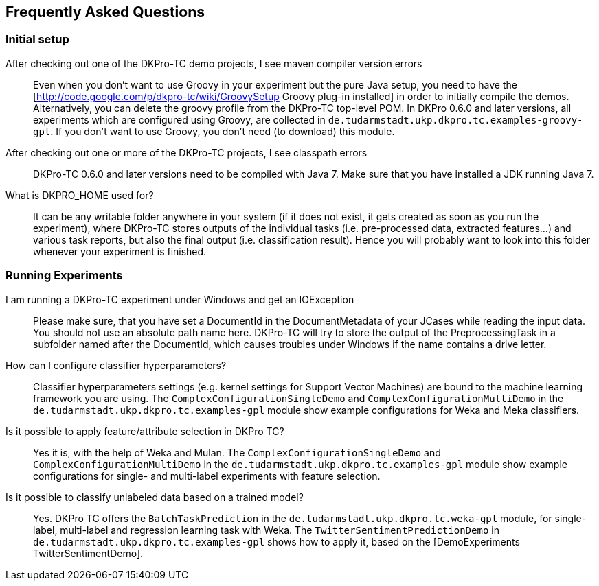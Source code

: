 // Copyright 2015
// Ubiquitous Knowledge Processing (UKP) Lab
// Technische Universität Darmstadt
// 
// Licensed under the Apache License, Version 2.0 (the "License");
// you may not use this file except in compliance with the License.
// You may obtain a copy of the License at
// 
// http://www.apache.org/licenses/LICENSE-2.0
// 
// Unless required by applicable law or agreed to in writing, software
// distributed under the License is distributed on an "AS IS" BASIS,
// WITHOUT WARRANTIES OR CONDITIONS OF ANY KIND, either express or implied.
// See the License for the specific language governing permissions and
// limitations under the License.

## Frequently Asked Questions

### Initial setup

After checking out one of the DKPro-TC demo projects, I see maven compiler version errors::
    Even when you don't want to use Groovy in your experiment but the pure Java setup, you need to have the [http://code.google.com/p/dkpro-tc/wiki/GroovySetup Groovy plug-in installed] in order to initially compile the demos. Alternatively, you can delete the groovy profile from the DKPro-TC top-level POM. In DKPro 0.6.0 and later versions, all experiments which are configured using Groovy, are collected in `de.tudarmstadt.ukp.dkpro.tc.examples-groovy-gpl`. If you don't want to use Groovy, you don't need (to download) this module.

After checking out one or more of the DKPro-TC projects, I see classpath errors::
    DKPro-TC 0.6.0 and later versions need to be compiled with Java 7. Make sure that you have installed a JDK running Java 7. 

What is DKPRO_HOME used for?::
    It can be any writable folder anywhere in your system (if it does not exist, it gets created as soon as you run the experiment), where DKPro-TC stores outputs of the individual tasks (i.e. pre-processed data, extracted features...) and various task reports, but also the final output (i.e. classification result). Hence you will probably want to look into this folder whenever your experiment is finished.

### Running Experiments

I am running a DKPro-TC experiment under Windows and get an IOException::
    Please make sure, that you have set a DocumentId in the DocumentMetadata of your JCases while reading the input data. You should not use an absolute path name here. DKPro-TC will try to store the output of the PreprocessingTask in a subfolder named after the DocumentId, which causes troubles under Windows if the name contains a drive letter.

How can I configure classifier hyperparameters?::
    Classifier hyperparameters settings (e.g. kernel settings for Support Vector Machines) are bound to the machine learning framework you are using. The `ComplexConfigurationSingleDemo` and `ComplexConfigurationMultiDemo` in the `de.tudarmstadt.ukp.dkpro.tc.examples-gpl` module show example configurations for Weka and Meka classifiers.

Is it possible to apply feature/attribute selection in DKPro TC?::
    Yes it is, with the help of Weka and Mulan. The `ComplexConfigurationSingleDemo` and `ComplexConfigurationMultiDemo` in the `de.tudarmstadt.ukp.dkpro.tc.examples-gpl` module show example configurations for single- and multi-label experiments with feature selection.

Is it possible to classify unlabeled data based on a trained model?::
    Yes. DKPro TC offers the `BatchTaskPrediction` in the `de.tudarmstadt.ukp.dkpro.tc.weka-gpl` module, for single-label, multi-label and regression learning task with Weka. The `TwitterSentimentPredictionDemo` in `de.tudarmstadt.ukp.dkpro.tc.examples-gpl` shows how to apply it, based on the [DemoExperiments TwitterSentimentDemo].